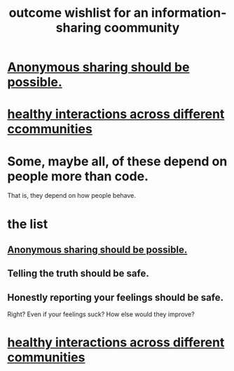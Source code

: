 :PROPERTIES:
:ID:       1369d33e-8671-40ed-8401-4bf7597202c1
:END:
#+title: outcome wishlist for an information-sharing coommunity
* [[id:e9e5ff31-0dc8-49c7-9ed3-69f59741ef0b][Anonymous sharing should be possible.]]
* [[id:a7ea1aee-cefe-4634-97b0-880054f11cc4][healthy interactions across different ccommunities]]
* Some, maybe all, of these depend on people more than code.
  That is, they depend on how people behave.
* the list
** [[id:e9e5ff31-0dc8-49c7-9ed3-69f59741ef0b][Anonymous sharing should be possible.]]
** Telling the truth should be safe.
** Honestly reporting your feelings should be safe.
   Right? Even if your feelings suck? How else would they improve?
* [[id:a7ea1aee-cefe-4634-97b0-880054f11cc4][healthy interactions across different communities]]
